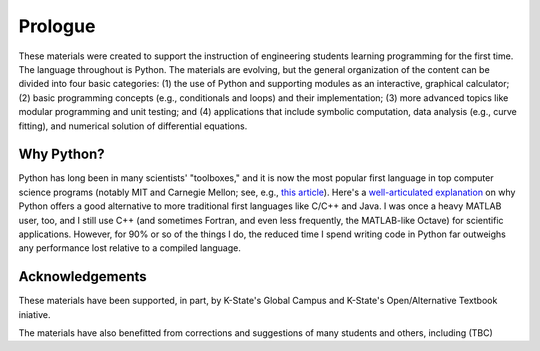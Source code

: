 Prologue
========

These materials were created to support the instruction of engineering
students learning programming for the first time.  The language throughout
is Python.  The materials are evolving, but the general organization of
the content can be divided into four basic categories: (1) the use of 
Python and supporting modules as an interactive, graphical calculator; (2) 
basic programming concepts (e.g., conditionals and loops) and their
implementation; (3) more advanced topics like modular programming and
unit testing; and (4) applications that include symbolic computation,
data analysis (e.g., curve fitting), and numerical solution of 
differential equations.


Why Python?
-----------

Python has long been in many scientists' "toolboxes,"
and it is now the most popular first language in top
computer science programs (notably MIT and Carnegie Mellon; 
see, e.g., `this article <http://cacm.acm.org/blogs/blog-cacm/176450-python-
is-now-the-most-popular-introductory-teaching-language-at-top-us-
universities/fulltext>`_).  Here's a 
`well-articulated explanation <http://lorenabarba.com/blog/why-i-push-for-python/>`_ 
on why Python offers a good alternative to more traditional first languages 
like C/C++ and Java.  I was once a heavy MATLAB user, too, and I still 
use C++ (and sometimes Fortran, and even less frequently, the 
MATLAB-like Octave) for scientific applications.  However, for 90% or so of the 
things I do, the reduced time I spend writing code in Python far outweighs
any performance lost relative to a compiled language.


Acknowledgements
----------------

These materials have been supported, in part, by K-State's
Global Campus and K-State's Open/Alternative Textbook
iniative.

The materials have also benefitted from corrections and suggestions
of many students and others, including (TBC)

